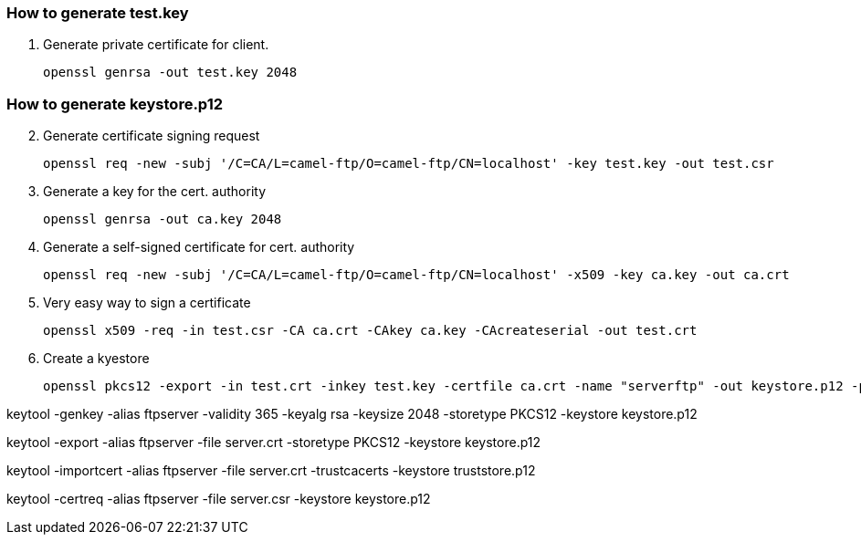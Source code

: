 === How to generate test.key

1. Generate private certificate for client.
[source]
openssl genrsa -out test.key 2048

=== How to generate keystore.p12

[start=2]
. Generate certificate signing request
[source]
openssl req -new -subj '/C=CA/L=camel-ftp/O=camel-ftp/CN=localhost' -key test.key -out test.csr
. Generate a key for the cert. authority
[source]
openssl genrsa -out ca.key 2048
. Generate a self-signed certificate for cert. authority
[source]
openssl req -new -subj '/C=CA/L=camel-ftp/O=camel-ftp/CN=localhost' -x509 -key ca.key -out ca.crt
. Very easy way to sign a certificate
[source]
openssl x509 -req -in test.csr -CA ca.crt -CAkey ca.key -CAcreateserial -out test.crt
. Create a kyestore
[source]
openssl pkcs12 -export -in test.crt -inkey test.key -certfile ca.crt -name "serverftp" -out keystore.p12 -passout pass:password





keytool -genkey -alias ftpserver -validity 365 -keyalg rsa -keysize 2048 -storetype PKCS12 -keystore keystore.p12

keytool -export -alias ftpserver -file server.crt -storetype PKCS12 -keystore keystore.p12

keytool -importcert -alias ftpserver -file server.crt -trustcacerts -keystore truststore.p12

keytool -certreq -alias ftpserver -file server.csr -keystore keystore.p12


